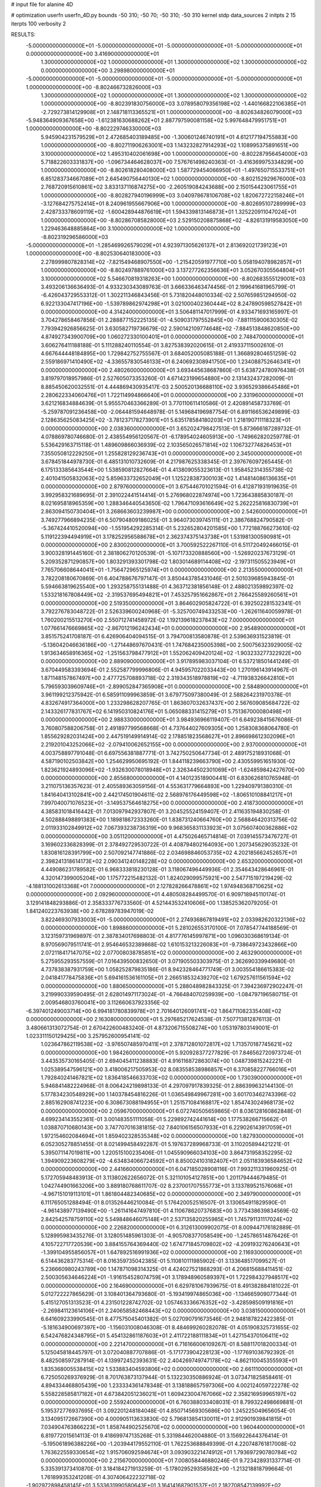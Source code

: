 # input file for alanine 4D

# optimization
userfn       userfn_4D.py
bounds       -50 310; -50 70; -50 310; -50 310
kernel       stdp
data_sources 2
initpts 2 15
iterpts      100
verbosity    2



RESULTS:
 -5.000000000000000E+01 -5.000000000000000E+01 -5.000000000000000E+01 -5.000000000000000E+01  0.000000000000000E+00       3.416900000000000E+01
  1.300000000000000E+02  1.000000000000000E+01  1.300000000000000E+02  1.300000000000000E+02  0.000000000000000E+00       3.298980000000000E+01
 -5.000000000000000E+01 -5.000000000000000E+01 -5.000000000000000E+01 -5.000000000000000E+01  1.000000000000000E+00      -8.802466732826000E+03
  1.300000000000000E+02  1.000000000000000E+01  1.300000000000000E+02  1.300000000000000E+02  1.000000000000000E+00      -8.802391830756000E+03
  3.078958079356198E+02 -1.440166822106385E+01 -2.729273814129908E+01  2.148718113365521E+01  1.000000000000000E+00      -8.802634826079000E+03
 -5.948364909367658E+00 -1.612381630688262E+01  2.887797590081158E+02  5.997648479951751E+01  1.000000000000000E+00      -8.802229746330000E+03
  5.945904231579529E+01  2.472685403189485E+00 -1.300601246740191E+01  4.612177194755883E+00  1.000000000000000E+00      -8.802711906263001E+03
  1.143232827914293E+02  1.108995375891651E+00  3.100000000000000E+02  1.495310402061698E+00  1.000000000000000E+00      -8.802287956454000E+03
  5.718822603331837E+00 -1.096734464628037E+00  7.576761498240363E-01 -3.416369975334829E+00  1.000000000000000E+00      -8.802618280408000E+03
  1.587729454066950E+01 -1.497650715533751E+01  6.851283734667089E+01  2.645490756440130E+02  1.000000000000000E+00      -8.802152929676000E+03
  2.768720915610861E+02  3.833137116874275E+00 -2.260519084243688E+00  2.150154423061755E+01  1.000000000000000E+00      -8.802827940196999E+03
  3.040978678106708E+02  1.820672722158246E+01 -3.127684275752414E+01  8.240961955667906E+00  1.000000000000000E+00      -8.802695107289999E+03
  2.428733378609119E+02 -1.600428944876619E+01  1.594339813146873E+01  1.325220911047024E+01  1.000000000000000E+00      -8.802867085828000E+03
  2.529150208875868E+02 -4.826131919583050E+00  1.229463648885864E+00  3.100000000000000E+02  1.000000000000000E+00      -8.802319296586000E+03
 -5.000000000000000E+01 -1.285469926579029E+01  4.923971305626137E+01  2.813692021739123E+01  1.000000000000000E+00      -8.802530640183000E+03
  2.278999807828314E+02 -7.821549468907550E+00 -1.215420591977710E+00  5.058194078982857E+01  1.000000000000000E+00      -8.802497889761000E+03
  3.137277262356636E+01  3.052670305564804E+01  3.100000000000000E+02  5.546670819318263E+00  1.000000000000000E+00      -8.802683555129001E+03       3.493206136636493E-01       4.933230343089763E-01  3.666336463474456E-01  2.199641681965799E-01 -6.426043729553312E-01  1.302211346843456E-01  5.731820448010334E-02  2.507659851294950E-02
  6.922133047417196E+00 -1.539789862974298E+01  3.021000402360444E+02  8.247890598527842E+01  0.000000000000000E+00       4.314240000000000E+01       3.506481147017999E-01       4.933471693165997E-01  3.704278658467856E-01  2.288877152225135E-01 -4.509031797552845E+00 -7.881115900630305E-02  7.793942926856625E-01  3.630582719736679E-02
  2.590142109774648E+02 -7.884513848620850E+00  4.874927343900709E+00  1.060272330100401E+01  0.000000000000000E+00       2.748470000000000E+01       3.606276411188188E-01       5.111288240110554E-01  3.827538392020615E-01  2.419337115002610E-01  4.667644448184895E+00  1.729842752755567E-01  3.684052005085188E-01  1.366892804651259E-02
  2.559186971410490E+02 -4.336557830546133E+01  6.240692308941750E+00  1.234088752646341E+01  0.000000000000000E+00       2.480260000000000E+01       3.693445638687860E-01       5.638724780976438E-01  3.819797018957986E-01  2.527605073353260E-01  4.671423199654880E+00  2.131432437282009E-01  8.885450620032551E-01  4.444869430935417E-03
  2.500520136688110E+02  3.936529386645486E+01  2.280622334060476E+01  1.722114994866640E+01  0.000000000000000E+00       2.331960000000000E+01       3.621216834884639E-01       5.955570463366289E-01  3.770110611410586E-01  2.420891458733769E-01 -5.259787091236458E+00 -2.064481594648978E-01  5.149684196987754E-01  6.891166536249899E-03
  2.128635625083425E+02 -3.781237178273901E+01  5.635178584180203E+01  1.218190711118323E+01  0.000000000000000E+00       2.038360000000000E+01       3.652024798427513E-01       5.873666187289732E-01  4.078869780746680E-01  2.438554956120567E-01 -6.178954024605913E+00 -1.749662820259778E-01  5.536429163715118E-01  1.489609866036939E-02
  2.103565026571814E+02  1.106732774826453E+01  7.355050812229250E+01  1.255828129236743E+01  0.000000000000000E+00       2.345000000000000E+01       3.678451844978730E-01       6.485131010732609E-01  4.217987625338345E-01  2.397676097265445E-01  6.175133385643544E+00  1.538590812827664E-01  4.413809055323613E-01  1.958452314355738E-02
  2.401041505832063E+02  5.859633732652049E+01  1.125228387300103E+02  1.414814086136635E+01  0.000000000000000E+00       2.879760000000000E+01       3.675446701021594E-01       6.412871931919635E-01  3.992958321689695E-01  2.391022441514414E-01  5.276968022874974E+00  1.723643885830187E-01  8.021695818965359E+00  1.288346440543650E-02
  1.796471093616649E+02  5.262225816830739E+01  2.863094150730404E+01  3.268663603239987E+00  0.000000000000000E+00       2.542600000000000E+01       3.749277966894235E-01       6.507904809186025E-01  3.964073039745111E-01  2.386768824790582E-01 -5.367424410520094E+00 -1.551954292285314E-01  5.232652804201585E+00  1.772188766273610E-02
  5.119122394494919E+01  3.178252956588678E+01  2.362374375143738E+01  1.531981300590981E+01  0.000000000000000E+00       2.830020000000000E+01       3.700592522267110E-01       6.511720492466015E-01  3.900328191445160E-01  2.381806270120539E-01 -5.107173320888560E+00 -1.526920237673129E-01  5.209352871290857E+00  1.803291393301798E-02
  1.803014689114408E+02 -2.197311505523949E+01  7.765706608644041E+01 -1.756472965125974E+01  0.000000000000000E+00       2.213550000000000E+01       3.782208180670869E-01       6.404788676797147E-01  3.850443785431046E-01  2.501039685943845E-01  5.594663819625540E+00  1.293258755131488E-01  4.363712381856148E-01  2.488021359892397E-02
  1.533218167808449E+02 -2.319537695494821E+01  7.453257951662867E+01  2.766425589260561E+01  0.000000000000000E+00       2.519350000000000E+01       3.864602905824722E-01       6.392502281532341E-01  3.792276783048722E-01  2.526339600240968E-01 -5.325700749433253E+00 -1.262611640059978E-01  1.760200215513270E+00  2.550712741458972E-02
  1.192139618237843E+02  7.000000000000000E+01  1.077661476669865E+02 -2.867012196242434E+01  0.000000000000000E+00       2.954890000000000E+01       3.851575241708187E-01       6.426906404094515E-01  3.794700813580878E-01  2.539636931523819E-01 -5.136042046636186E+00 -1.271448697670431E-01  1.747684235005398E+00  2.500756323929005E-02
  1.913634658916365E+02 -1.251563798477912E+01  1.552062409420124E+02 -1.903233277322922E+00  0.000000000000000E+00       2.889090000000000E+01       3.917895983037104E-01       6.537218501441249E-01  3.670449583393694E-01  2.552587799996806E-01  4.945957022033443E+00  1.270196143914967E-01  1.871148157867497E+00  2.477725708893718E-02
  2.319343518978819E+02 -4.711938326642810E+01  5.796593039609746E+01 -2.899052847365908E+01  0.000000000000000E+00       2.584890000000000E+01       3.961199212375942E-01       6.585911099963859E-01  3.679775097380049E-01  2.588264231970378E-01  4.832674917364000E+00  1.233298628207765E-01  1.863607032637437E+00  2.567609085684722E-02
  2.143326177831767E+02  6.141950310824176E+01  5.065088331415279E+01  5.751367000080498E+01  0.000000000000000E+00       2.988330000000000E+01       3.984936966119407E-01       6.649238415676086E-01  3.760807588206758E-01  2.491897799568668E-01  4.737644027609305E+00  1.258308368064780E-01  1.855629282031424E+00  2.447519149914914E-02
  2.178851823568627E+01  2.896698612302096E+01  2.219201043252066E+02 -2.079410062652155E+00  0.000000000000000E+00       2.937000000000000E+01       4.003758897791048E-01       6.697556381887771E-01  3.742750250647734E-01  2.489175218931068E-01  4.587190102503842E+00  1.254629950695192E-01  1.844118239663790E+00  2.430559951651930E-02
  1.823621924893096E+02 -1.932630078018948E+01  2.326344502301069E+01 -1.624859842427670E+00  0.000000000000000E+00       2.855680000000000E+01       4.140123518900441E-01       6.830626810765948E-01  3.211075136357623E-01  2.405589363059156E-01  4.553631779664893E+00  1.229409791380310E-01  1.841640413102841E+00  2.442174501904611E-02
  2.568976176449598E+02 -1.806510108841217E+01  7.997040071076523E+01 -3.149537564618275E+00  0.000000000000000E+00       2.418730000000000E+01       4.385831018416442E-01       7.013097942937807E-01  3.204525524159407E-01  2.411635194830258E-01  4.502888498891383E+00  1.189818672333260E-01  1.838731240664760E+00  2.568846420313756E-02
  2.011933102849912E+02  7.067393238736319E+00  9.968365831133923E+01  3.075607400362886E+02  0.000000000000000E+00       3.051120000000000E+01       4.475026465714814E-01       7.039145573476727E-01  3.169602336828399E-01  2.378492729530722E-01  4.408794802164093E+00  1.207345629035232E-01  1.830816128391799E+00  2.507092147741886E-02
  2.034698846053735E+02  4.202185662452657E+01  2.398241318614173E+02  2.090341240148228E+02  0.000000000000000E+00       2.653200000000000E+01       4.449086231789582E-01       6.968333818230128E-01  3.118067496449936E-01  2.354643428646961E-01  4.320147399005204E+00  1.175772215482132E-01  1.824029099575921E+00  2.547715197219429E-02
 -4.188131002613368E+01  7.000000000000000E+01  2.127828266478861E+02  1.974948368710625E+02  0.000000000000000E+00       2.092960000000000E+01       4.480508284499570E-01       6.909718945110174E-01  3.129141848293886E-01  2.358333776733560E-01  4.521443532410606E+00  1.138525362079205E-01  1.841240223763938E+00  2.678289783947019E-02
  3.822469307933003E+01 -5.000000000000000E+01  2.274936867819491E+02  2.033982620322136E+02  0.000000000000000E+00       1.898860000000000E+01       5.281026553170100E-01       7.078547744188569E-01  3.123159731969897E-01  2.387834017698803E-01  4.817776145997871E+00  1.096030368619134E-01  8.970569079511741E-01  2.954646532389868E-02
  1.610153213226083E+01 -9.738649723432866E+00  2.072118417147075E+02  2.077008038785851E+02  0.000000000000000E+00       2.463290000000000E+01       5.275955293557559E-01       7.016439500832650E-01  3.071905503303975E-01  2.362690339949680E-01  4.737838387931759E+00  1.058252879835186E-01  8.942328464771749E-01  3.003554186615383E-02
  2.041841778475836E+01  5.694161536161105E+01  2.266518532439270E+02  1.679257611561594E+02  0.000000000000000E+00       1.880650000000000E+01       5.288048982843325E-01       7.394236972902247E-01  3.219990339590495E-01  2.628014971173024E-01 -4.766484070259939E+00 -1.084797196580715E-01  2.009546803760041E+00  3.112660637923356E-02
 -6.397401249003714E+00  6.994181780839978E+01  2.701640126091741E+02  1.864711082335408E+02  0.000000000000000E+00       2.163080000000000E+01       5.297685217624538E-01       7.507713812876113E-01  3.480661313072754E-01  2.670422600483240E-01  4.873206715508274E+00  1.053197803149001E-01  1.023311150129425E+00  3.257952600954141E-02
  1.023647862119538E+02 -3.976507485970411E+01  2.378712801072817E+02  1.713570187745621E+02  0.000000000000000E+00       1.984260000000000E+01       5.920928377277829E-01       7.846562720973724E-01  3.443535730165405E-01  2.694045411238883E-01  4.916116872863074E+00  1.048739815242221E-01  1.025389547596121E+00  3.418006217505953E-02
  8.083558538986857E+01  6.370858227766016E+01  1.792840241467821E+02  1.836418546633703E+02  0.000000000000000E+00       1.730390000000000E+01       5.946841482224968E-01       8.006424219898133E-01  4.297097917839325E-01  2.886399632144130E-01  5.177834230548929E+00  1.140378454816226E-01  1.036549849967281E+00  3.601703462743396E-02
  2.885162908741223E+00  6.308673088194955E+01  1.251571084168817E+02  1.854743024968173E+02  0.000000000000000E+00       2.059670000000000E+01       6.072740505659865E-01       8.036128160862848E-01  4.699234143552361E-01  3.001483551111058E-01  5.229892742441614E+00  1.177538266715662E-01  1.038870710680143E+00  3.747707016381815E-02
  7.840106156507933E+01  6.229026143917059E+01  1.972154602084694E+01  1.859402328535348E+02  0.000000000000000E+00       1.827930000000000E+01       6.052305278851455E-01       8.021499458492287E-01  5.197637289968733E-01  3.110205894421221E-01  5.395071147019811E+00  1.220515100235406E-01  1.045590966034103E+00  3.864731958352295E-02
  1.394909223608279E+02 -4.634834066724592E+01  8.850024103182407E+01  2.051183936584652E+02  0.000000000000000E+00       2.441660000000000E+01       6.047185028908116E-01       7.993211331960925E-01  5.172705948483913E-01  3.113802622656072E-01  5.321101054127851E+00  1.201179444679485E-01  1.042744901663206E+00  3.889180768611707E-02
  8.237001707555773E+01  3.133789521576068E+01 -4.967151019113101E+01  1.861804482340685E+02  0.000000000000000E+00       2.349790000000000E+01       6.111765051288494E-01       8.013526446210084E-01  5.176420052516507E-01  3.130654911829590E-01 -4.961438977139490E+00 -1.261141647497810E-01  4.110678620737683E+00  3.773438639834569E-02
  2.842542578759110E+02  5.549848646075148E+01  2.537135820255985E+01  1.745791131117024E+02  0.000000000000000E+00       2.226820000000000E+01       6.312613009902075E-01       8.009447176182889E-01  5.128995983435276E-01  3.128051485961303E-01 -4.905708377058549E+00 -1.245786514876426E-01  4.105722717720539E+00  3.884155764369440E-02
  1.674771845709802E+02 -4.209193276240643E+01 -1.399104955856057E+01  1.647892516991936E+02  0.000000000000000E+00       2.116930000000000E+01       6.514436283775314E-01       8.016359735042385E-01  5.110810111985902E-01  3.133648517099527E-01  5.236660980243789E+00  1.147871098314325E-01  4.424027521868293E-01  4.206815688411451E-02
  2.500305634646224E+01 -1.916154528074759E+01  3.178948960589397E+01  1.722984327948517E+02  0.000000000000000E+00       2.164690000000000E+01       6.629781067939675E-01       8.491382884181022E-01  5.012722227865629E-01  3.108401364793680E-01 -5.193419974865036E+00 -1.134665909077344E-01  5.415127051313523E-01  4.231501228742702E-02
  1.057463336676352E+02 -3.428598509191816E+01 -2.269841123614106E+01  2.240658582468443E+02  0.000000000000000E+00       3.038150000000000E+01       6.641609233990545E-01       8.477575045401382E-01  5.027090791673546E-01  2.948187822422385E-01 -5.181634900697397E+00 -1.156031008046308E-01  8.484699260282078E-01  4.051908325731655E-02
  6.542476824348795E+01  5.454132861187603E+01  2.411722188111834E+01  1.427154370106411E+02  0.000000000000000E+00       2.221470000000000E+01       6.716166006109267E-01       8.588117018200334E-01  5.125045818445797E-01  3.072040887707886E-01 -5.171773904228123E+00 -1.177691036792392E-01  8.482508597287914E-01  4.139972452393631E-02
  2.404269749747178E+02 -4.862110045355593E+01  1.835368005538415E+02  1.533883404593806E+02  0.000000000000000E+00       2.661110000000000E+01       6.725050269376929E-01       8.701763873137944E-01  5.132230350886924E-01  3.073471825858461E-01  4.894334468805439E+00  1.233334361478348E-01  3.138188657597306E+00  4.002124059722278E-02
  5.558228585817182E+01  4.673842051236021E+01  1.609423004767066E+02  2.358216959965197E+02  0.000000000000000E+00       2.559240000000000E+01       6.760388033408031E-01       8.799322498669881E-01  5.195372776937695E-01  3.092201248184048E-01  4.850714569305686E+00  1.245225049656054E-01  3.134095172667390E+00  4.000905113633830E-02
  5.796813854130011E+01  2.912901939841815E+01  7.034904763866223E+01  1.858744902525670E+02  0.000000000000000E+00       1.960440000000000E+01       6.819772015614113E-01       9.418699747135268E-01  5.331984462004880E-01  3.156922644376414E-01 -5.195061896388226E+00 -1.203944179552110E-01  1.762253688849399E-01  4.220748761817008E-02
  1.763622559330654E+02  1.915706092594674E+01  3.093903221474912E+01  1.793697290780784E+02  0.000000000000000E+00       2.215670000000000E+01       7.008058446880246E-01       9.723428931337714E-01  5.335391373410870E-01  3.184184271913259E-01 -5.178029529358562E+00 -1.213218818799664E-01  1.761899353241208E-01  4.307406422232718E-02
 -1.902972898458145E+01  3.533631990580643E+01  3.164141687901537E+01  2.182708547139992E+02  0.000000000000000E+00       2.714800000000000E+01       7.098255786957336E-01       9.968873976420447E-01  5.416682795704830E-01  3.196260302563174E-01  4.874565672746805E+00  1.321330692943459E-01  3.085173517714028E+00  4.073467033239137E-02
  2.442009478468261E+02  2.493073550906945E+01  3.014768224049978E+02  1.499651786130027E+02  0.000000000000000E+00       3.421900000000000E+01       7.428938851776982E-01       1.020751772874263E+00  5.620181284185189E-01  3.414933175783320E-01  5.074759653801109E+00  1.485329962476568E-01  3.103516182246219E+00  4.048974162715829E-02
  1.063941569071179E+02 -4.367910788723580E+01  7.063929193230693E+01  1.615230423916858E+02  0.000000000000000E+00       2.153100000000000E+01       7.532988274016905E-01       1.041764079558364E+00  5.718158303660505E-01  3.521307747784219E-01 -5.315732353203185E+00 -1.450880252069834E-01  7.437074716613009E-01  4.327197536549577E-02
  2.631908866756742E+02 -2.137618587360918E+00  1.055437009348439E+02  1.923675887891282E+02  0.000000000000000E+00       2.712580000000000E+01       7.646595288223748E-01       1.053938897425667E+00  5.724968334534466E-01  3.541735859001535E-01  5.088754500713667E+00  1.513832147894552E-01  2.632218954271838E+00  4.210864422210861E-02
  2.364614007915266E+02 -3.692014421184376E+01  2.031024209387133E+02  2.621165894414887E+02  0.000000000000000E+00       3.835350000000000E+01       7.794835169907806E-01       1.097999452750492E+00  6.101975583998416E-01  3.731335083131951E-01  5.576827100451216E+00  1.633966770646063E-01  1.752091511361112E-01  4.309257007213893E-02
  9.295072418916193E+01  2.893999370907085E+01  2.071796224337875E+02  1.876077654590943E+02  0.000000000000000E+00       2.029990000000000E+01       7.921289446236733E-01       1.138322298473936E+00  6.169718299536325E-01  3.785356595743002E-01  5.588791460269858E+00  1.652355342090296E-01  1.752507556048259E-01  4.421171467402154E-02
  2.797968628918206E+01 -2.900578178222086E+01  1.777384010806026E+02  1.600528586207659E+02  0.000000000000000E+00       2.107660000000000E+01       7.940489749400574E-01       1.171454101295787E+00  6.205063192498329E-01  3.854909699371100E-01  5.596301205585511E+00  1.661949825045997E-01  1.752751838904440E-01  4.479815804908212E-02
 -1.550278437540790E+01  3.111426631435147E+01  1.701403922620936E+02  1.769212456482017E+02  0.000000000000000E+00       2.241910000000000E+01       8.038998160461658E-01       1.199673551031753E+00  6.256137154125205E-01  3.889351269140789E-01  5.552140513992931E+00  1.684702897657905E-01  5.777053953150433E-01  4.533924361714622E-02
  8.282009877509053E+01  5.479285632002274E+01  1.933812004624904E+02  6.750328702761034E+01  0.000000000000000E+00       3.214100000000000E+01       8.018778158191895E-01       1.194504008830198E+00  6.232442831150188E-01  3.864059788083868E-01  5.437352121110130E+00  1.681810748133457E-01  8.429052594534645E-01  4.458389186311475E-02
  2.250569211482252E+02 -3.557886115571429E+01  2.190630281944383E+01  1.962036774049155E+02  0.000000000000000E+00       2.706280000000000E+01       8.140283058969753E-01       1.184187987646610E+00  6.166486017404847E-01  3.783591190213021E-01 -5.461854793591889E+00 -1.649911151782394E-01  2.533241403327329E-01  4.544873265783212E-02
 -2.911903247299097E+01  5.905562919079031E+01  8.478428134446807E+01  1.389923802679821E+02  0.000000000000000E+00       2.545980000000000E+01       8.187798197167364E-01       1.181004566880361E+00  6.199297008685758E-01  3.820002221613107E-01  5.435768850619048E+00  1.650379718919432E-01  1.678913784114783E-01  4.609355599477724E-02
  1.652218147025332E+02  4.198161452002925E+01  1.382267499749657E+02  1.870650948729561E+02  0.000000000000000E+00       1.982780000000000E+01       8.231674347497389E-01       1.153367542115496E+00  6.398995033366064E-01  3.790995042952501E-01 -5.488184503361989E+00 -1.661888848071780E-01  1.849819732329753E-01  4.676020591849310E-02
  1.520887346197712E+02 -1.952932992264970E+01  1.776556196733743E+02  1.895800714713330E+02  0.000000000000000E+00       2.120280000000000E+01       8.314425779272508E-01       1.204217774012811E+00  6.340738686736663E-01  3.746618503599922E-01  5.298134713909291E+00  1.709720426466034E-01  2.201386691588385E+00  4.526062318945897E-02
  1.007861743836925E+02  9.099055912163603E+00  1.303593716904139E+02  1.999576073545435E+02  0.000000000000000E+00       2.559970000000000E+01       8.141243423007325E-01       1.209489530235713E+00  6.373722673411649E-01  3.771794823635108E-01  5.480455176936306E+00  1.660607589861737E-01  4.425339094431036E-01  4.595728187574073E-02
  1.899204508647604E+02  5.323921214728181E+01  5.885218998494607E+01  1.610234192624182E+02  0.000000000000000E+00       2.338580000000000E+01       8.173466264758580E-01       1.218468294770827E+00  6.330779499705572E-01  3.757035101970406E-01  5.443892405075407E+00  1.649942481573852E-01  6.027316667887238E-01  4.620738510770817E-02
  5.977868908933996E+01  3.062436358818563E+01  2.542395094748322E+02  2.785748989106751E+02  0.000000000000000E+00       3.475060000000000E+01       8.322419001071083E-01       1.226216439262399E+00  6.316755735027623E-01  3.762734071736546E-01 -5.272390467562937E+00 -1.727347439329619E-01  2.211126987993045E+00  4.449871021065786E-02
  1.381462802757283E+01  4.115981610498671E+01  1.208769398224685E+01  1.717457976406156E+02  0.000000000000000E+00       2.150870000000000E+01       8.199924371408378E-01       1.223971433204727E+00  6.310195818451819E-01  3.844816463483592E-01  5.453342373663949E+00  1.665826459835412E-01  3.484391262142665E-01  4.642446280169200E-02
  1.514019502812597E+02  5.625353719742304E+01  2.071879570741123E+02  1.774038224536814E+02  0.000000000000000E+00       1.824480000000000E+01       8.212265176809717E-01       1.260583320182558E+00  6.420808804331749E-01  3.939232297031918E-01  5.503011204056302E+00  1.693261396005092E-01  3.488664082830736E-01  4.729320129326624E-02
  1.047258100113464E+02 -4.183084487868262E+00  7.439328940707806E+00  1.648681690219196E+02  0.000000000000000E+00       2.519650000000000E+01       8.065654307831550E-01       1.193672178660496E+00  6.638934192905523E-01  4.018261240873326E-01  5.553443567151796E+00  1.709412258920658E-01  1.792095110335061E-01  4.720760359795186E-02
  1.427521392827169E+02  4.805600183420343E+01  4.017163427020304E+00  1.851692828457484E+02  0.000000000000000E+00       2.060440000000000E+01       8.100302542093316E-01       1.196568086549811E+00  6.623161848098107E-01  3.999098870852586E-01  5.540253517648027E+00  1.693692206135695E-01  1.791849505145098E-01  4.782952024480681E-02
  2.369365058456024E+02  4.673161343883002E+01  2.565880829670224E+02  2.818439240695092E+01  0.000000000000000E+00       3.944560000000000E+01       7.859734364932534E-01       1.280717958347068E+00  6.856072707299882E-01  4.281389251265587E-01  5.790233163327713E+00  1.815623666828398E-01  1.797366947296672E-01  4.375810948772645E-02
  1.301172423894712E+02 -5.000000000000000E+01  2.000435799904450E+02  2.092091913985471E+02  0.000000000000000E+00       2.211130000000000E+01       7.805500649298320E-01       1.289847457980751E+00  6.984798990141360E-01  4.308854555143592E-01 -5.787306760075901E+00 -1.826401981974932E-01  3.663922589206556E-01  4.383032020229561E-02
  3.104537053109045E+01  6.439508921173358E+01  5.923249684029577E+01  1.754664707855666E+02  0.000000000000000E+00       1.881140000000000E+01       7.786095110867032E-01       1.271909830190664E+00  7.189033246388277E-01  4.362185972342166E-01 -5.813937925777404E+00 -1.837003780583721E-01  4.181874086361043E-01  4.454481277111374E-02
  4.461721115822014E+01 -1.552424553730427E+01  1.295055068352357E+02  1.061946842494317E+01  0.000000000000000E+00       2.919810000000000E+01       7.843608072512833E-01       1.268592862063034E+00  7.163269438806982E-01  4.337520336528959E-01 -5.208140893404454E+00 -2.026721154613754E-01  6.441428247605078E+00  3.714495274374424E-02
  5.981861713005536E+01 -4.718479386019433E+01 -3.572909238718891E+01  1.653099472541672E+02  0.000000000000000E+00       1.997970000000000E+01       7.898153372007561E-01       1.270041602914440E+00  7.346818426925259E-01  4.399282717424244E-01 -5.256700361304041E+00 -2.051626774407480E-01  6.447054444538629E+00  3.801932731918695E-02
  1.901083818002789E+02  1.666050340112825E+01  1.925955495865486E+02  1.800925852389227E+02  0.000000000000000E+00       2.164780000000000E+01       7.866946081977704E-01       1.315330048316019E+00  7.404954032327251E-01  4.428680672330677E-01 -5.835841368935622E+00 -1.859941688883921E-01  2.589582794007507E-01  4.592821582126578E-02
  5.362950615822035E+01  4.935525125699401E+01  1.527799474557013E+02  1.546853618635438E+02  0.000000000000000E+00       1.877810000000000E+01       7.401810205034328E-01       1.363503304639611E+00  7.912433675086609E-01  4.606963317181401E-01 -5.858930631289069E+00 -1.933054180039707E-01  1.725144073356148E+00  4.261856882023245E-02
  8.683437157462907E+01  5.851652340590142E+01  2.085557006809450E+02  1.447254990466460E+02  0.000000000000000E+00       2.192610000000000E+01       7.378455026862419E-01       1.379483586584696E+00  8.022812942392421E-01  4.666020855080185E-01 -5.934022760619002E+00 -1.928464564755574E-01  1.089844227163053E+00  4.362697526629189E-02
  1.827002405134511E+02 -2.833316311790727E+01  2.516166356185587E+02  1.795323634272425E+02  0.000000000000000E+00       2.264960000000000E+01       7.410779603168881E-01       1.395534799915143E+00  8.102924812437551E-01  4.689306054310894E-01 -5.810009781387519E+00 -1.980471351336878E-01  2.612593378706145E+00  4.243518366734346E-02
  3.695569937249525E+01  4.821871798840458E+01  1.849813774297127E+02  1.892616788929504E+02  0.000000000000000E+00       1.758530000000000E+01       7.538503606385077E-01       1.407811654466393E+00  8.105355140434048E-01  4.701827863601659E-01 -5.827247524666628E+00 -1.991265108302835E-01  2.614586965418519E+00  4.370937726320822E-02
  7.988866053335839E+01  5.022245668266540E+01  1.063031600731381E+02  1.801993667241380E+02  0.000000000000000E+00       1.757760000000000E+01       7.545496139441646E-01       1.408252078782403E+00  8.150039997484335E-01  4.715474816227923E-01  5.828066833468577E+00  1.987055999035822E-01  2.729206787460278E+00  4.435481063174698E-02
 -4.853324558508862E+01 -3.167635821771970E+01  1.198196129279952E+01  1.619079460305472E+02  0.000000000000000E+00       2.338670000000000E+01       7.632604380840308E-01       1.423809737252949E+00  8.126961324614275E-01  4.722243071768172E-01  5.968526374053629E+00  1.942371631841747E-01  9.413445461654020E-01  4.706611650474981E-02
  1.094088758447491E+02  4.146857349590702E+01  5.974930623602342E+01  1.738920686648868E+02  0.000000000000000E+00       2.116400000000000E+01       6.908019830565847E-01       1.534873626409226E+00  8.366260515880646E-01  4.857184242434168E-01  5.918121985015041E+00  1.922927967923743E-01  2.330228379486326E+00  4.181431622549771E-02
  1.923843665904721E+02 -4.945901554802548E+01  1.713833658588171E+02  1.887489405166376E+02  0.000000000000000E+00       1.896000000000000E+01       6.989913485867105E-01       1.579487996412112E+00  8.277559804823478E-01  4.841634853689575E-01 -5.888117857888341E+00 -1.946302418792437E-01  3.069908028611146E+00  4.175338999246392E-02
  6.722984013813935E+01  5.551827312804709E+01  2.431116080387124E+02  1.817142539775725E+02  0.000000000000000E+00       1.680770000000000E+01       6.850969139098100E-01       1.634061600674396E+00  8.448638752365731E-01  4.878512541926789E-01 -5.934619948554206E+00 -1.939162125766550E-01  3.073475479094404E+00  4.170319402370964E-02
  1.346858995675775E+00  4.068943242695226E+01  9.089833651200497E+01 -3.625590763307643E+01  0.000000000000000E+00       3.635770000000000E+01       6.946957497061548E-01       1.632017872586135E+00  8.380830256579355E-01  4.874619286970869E-01 -6.117829961377535E+00 -1.963126311327471E-01  1.423682110729086E+00  3.942607606092164E-02
  2.776305024268942E+02  5.136787622794993E+01  1.529509556857158E+02  1.970222450122851E+02  0.000000000000000E+00       2.067180000000000E+01       6.887559800977413E-01       1.632434039346006E+00  8.459242339860933E-01  4.794710545125034E-01 -6.119304177728591E+00 -1.933341237558615E-01  1.423702500487353E+00  3.928622438905301E-02
  5.276638328634193E+01 -4.244377909462655E+01  2.876703294833291E+02 -4.478044483640751E+00  0.000000000000000E+00       2.784520000000000E+01       6.779885520416555E-01       1.654576181825701E+00  8.544731288910893E-01  4.793876954872918E-01 -6.190784276348481E+00 -1.932245620364023E-01  5.448006774092946E-01  3.760993331123911E-02
  3.018941466825856E+02 -4.290147460091328E+01  1.481870417596749E+02  1.731985661824556E+02  0.000000000000000E+00       1.908590000000000E+01       6.520940872022640E-01       1.707060590002616E+00  8.863495816041875E-01  4.905293493458810E-01 -6.289233838305781E+00 -1.945767179464829E-01  5.460916917422436E-01  3.673594467433782E-02
  5.669820955455124E+01 -3.842559759693621E+01  1.142660693429272E+02  1.847317057169579E+02  0.000000000000000E+00       1.727570000000000E+01       6.319656252553451E-01       1.780286336893990E+00  8.808726373978975E-01  4.963118717229401E-01 -6.239108703661738E+00 -1.935127694183338E-01  1.303331656049696E+00  3.593622432828546E-02
  4.948418927119177E+01  1.556494728758003E+01  2.331707535377336E+02  1.663353826647236E+02  0.000000000000000E+00       2.018110000000000E+01       6.253030906483388E-01       1.840626566897636E+00  8.873979707965297E-01  4.962261257828138E-01 -6.327019354452629E+00 -1.894510518707185E-01  3.127252822013066E-01  3.666131788613694E-02
  5.435421827699363E+01 -4.168425376064067E+01  2.215613306252321E+02  1.766692127692100E+02  0.000000000000000E+00       1.654710000000000E+01       6.223628196854044E-01       1.892440376267674E+00  8.937963016625987E-01  5.026927465942169E-01 -6.364411560708782E+00 -1.903688829801382E-01  3.129455963093342E-01  3.681020240768237E-02
  3.060787548870703E+02 -4.835673595543366E+01  8.552264808398590E+01  1.929755915818305E+02  0.000000000000000E+00       1.957850000000000E+01       6.121878462625041E-01       1.870726593736290E+00  9.186919861054508E-01  5.065644347991276E-01  6.324437117712041E+00  1.919879432387341E-01  1.195030478111900E+00  3.587798913402800E-02
  3.014613281480692E+02  7.000000000000000E+01 -2.755675085723250E+01  2.053614417566973E+02  0.000000000000000E+00       2.346790000000000E+01       6.115906036433980E-01       1.874400707211989E+00  9.260311020396895E-01  5.094916428789096E-01 -6.373759647518286E+00 -1.912082276016970E-01  6.124864195440256E-01  3.639908593604907E-02
  1.559361439922695E+02  4.222376296965913E+01  2.837737075261144E+02  1.663534255199155E+02  0.000000000000000E+00       2.564310000000000E+01       6.166869378287189E-01       1.853271431056015E+00  8.874762047579133E-01  5.039251989020143E-01  6.216673218902024E+00  1.939457476349243E-01  2.286611789180965E+00  3.443221606359143E-02
  3.593630113853520E+01  6.854973662192458E+01 -1.001736253667260E+01  2.004841496889755E+02  0.000000000000000E+00       2.040200000000000E+01       6.212792038977619E-01       1.865793300647653E+00  8.907539592764737E-01  5.102370790811313E-01  6.131790635355364E+00  1.997042989101913E-01  3.721483936610329E+00  3.334530055713351E-02
  5.774987411814590E+01 -4.855063725428776E+01  1.060120245983043E+02  1.622603728474993E+02  0.000000000000000E+00       1.776910000000000E+01       6.239507854313433E-01       1.875026984582812E+00  9.012779696885089E-01  5.139387204893500E-01 -6.432796542758705E+00 -1.924855001304736E-01  3.454003856241648E-01  3.714399810752404E-02
  2.996281551731894E+02  5.302675098947993E+01  2.259709923572012E+02  1.679783211272682E+02  0.000000000000000E+00       2.037220000000000E+01       6.191897250792255E-01       1.913289234337935E+00  9.161062680948611E-01  5.196537184299618E-01  6.487191904280464E+00  1.949094525236381E-01  6.234434516390842E-01  3.678580579169104E-02
  2.861018657235960E+02 -2.097299716552942E+01  2.200429600567319E+02  1.824885082652847E+02  0.000000000000000E+00       2.320430000000000E+01       6.214486717790028E-01       1.941314625507461E+00  9.171180604966869E-01  5.200376533760219E-01  6.495933933796401E+00  1.946038683638476E-01  4.404399081742050E-01  3.709313555302411E-02
  5.388041550261294E+01  5.946941343679852E+01  1.371174871074283E+02  1.835799374681544E+02  0.000000000000000E+00       1.619780000000000E+01       6.233606759235855E-01       1.977508405693686E+00  9.229069700215033E-01  5.244386627621874E-01 -6.510966101205149E+00 -1.961942118190883E-01  6.941384915084245E-01  3.727804820880294E-02
  3.003664848872970E+02  4.525146406072756E+01  1.113918824253806E+02  1.726084758637768E+02  0.000000000000000E+00       1.906600000000000E+01       6.217892537127035E-01       2.015591117774721E+00  9.273361259127640E-01  5.271485056982614E-01 -6.540820434210942E+00 -1.968476424048942E-01  6.946911778869707E-01  3.715268518860336E-02
  5.696113983790003E+01  5.751021474039752E+01  2.039795398413601E+02  1.751717829533859E+02  0.000000000000000E+00       1.593050000000000E+01       6.265709778404950E-01       2.037846255274744E+00  9.359869298471293E-01  5.335716625703759E-01 -6.215326818870112E+00 -2.116203335587521E-01  5.629893487058097E+00  3.254818518643462E-02
  6.045816973105471E+01  6.260420098629198E+01  8.366147754841586E+01  1.974860842332211E+02  0.000000000000000E+00       1.811600000000000E+01       6.300754360757710E-01       2.058622830011814E+00  9.412336080595245E-01  5.397531041916785E-01 -6.675835818087869E+00 -2.004236930836239E-01  2.322093374966402E-01  3.836074320088355E-02
  1.688304011394815E+02 -4.694528596385808E+01  1.659130087870611E+02  1.658671691073725E+02  0.000000000000000E+00       1.917910000000000E+01       6.307252491789124E-01       2.062825424557019E+00  9.455572665057231E-01  5.461711835420440E-01 -6.600539322446841E+00 -2.047165805294394E-01  1.505330000279989E+00  3.758170479030437E-02
  1.642632330275713E+02 -3.790006511189100E+01  3.587152339218288E+01  1.807284789760994E+02  0.000000000000000E+00       2.024720000000000E+01       6.354762462315161E-01       2.069101112825768E+00  9.453280918813044E-01  5.495627862666894E-01  6.384804644963340E+00  2.133766958180357E-01  4.455961882538111E+00  3.490689618064352E-02
  5.167423677794521E+01  6.943939699984905E+01  1.810917482681434E+02  1.831790683768585E+02  0.000000000000000E+00       1.615350000000000E+01       6.271781509734907E-01       2.063928435819315E+00  9.483218977291336E-01  5.460746679661808E-01 -6.626175945911389E+00 -2.014084311097958E-01  8.797182424419163E-01  3.852670375073008E-02
  6.457590425679784E+01 -2.138723544091362E+01  2.035942654174588E+02  1.874556015026122E+02  0.000000000000000E+00       1.849000000000000E+01       6.294715158817967E-01       2.112726938687441E+00  9.504690609882731E-01  5.492547137628490E-01  6.697832690944308E+00  2.011845585988035E-01  3.237566059191660E-01  3.928702418376637E-02
  6.148911007397010E+01  6.270847083557288E+01  2.103393965268517E+02  1.877368759323768E+02  0.000000000000000E+00       1.609240000000000E+01       6.332207426698604E-01       2.133428541209307E+00  9.570390145708385E-01  5.552181768467030E-01  6.745367070789185E+00  2.032851605538937E-01  3.240495944690348E-01  3.976424533865865E-02
  6.393207027855876E+01 -5.000000000000000E+01  5.617982936116423E+01  1.756084584316197E+02  0.000000000000000E+00       1.775610000000000E+01       6.397115174766803E-01       2.040439096378017E+00  9.466744286776113E-01  5.533754947747563E-01  6.753668469208009E+00  2.031440431015072E-01  3.241256621455188E-01  4.040111028048989E-02
  8.371396800256470E+01 -4.945494870635583E+01  6.279011531818681E+01  3.747763831200585E+01  0.000000000000000E+00       3.256300000000000E+01       6.330945307273239E-01       1.986194755586909E+00  9.364574454353993E-01  5.451207533183947E-01 -6.655678838961174E+00 -2.031111457676978E-01  8.496244884369453E-01  3.807458884329005E-02
